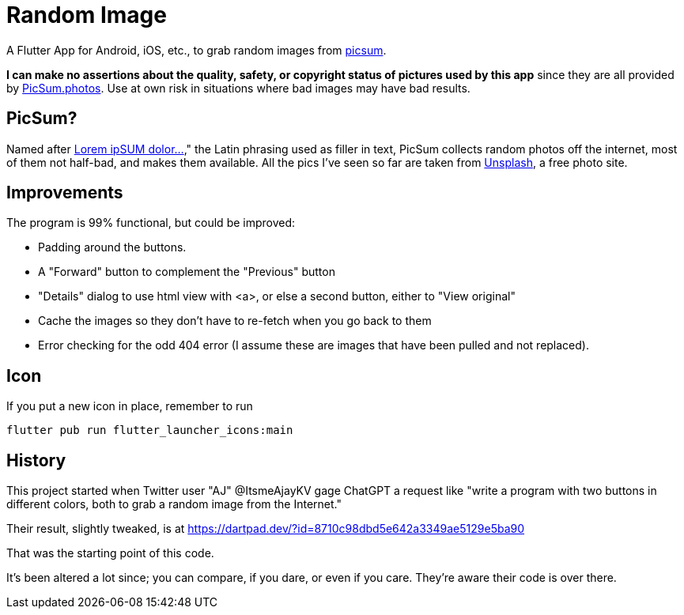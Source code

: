 = Random Image

A Flutter App for Android, iOS, etc., to grab random images from
https://picsum.photos[picsum].

*I can make no assertions about the quality, safety, or copyright status of pictures used by this app*
since they are all provided by
https://picsum.photos[PicSum.photos].
Use at own risk in situations where
bad images may have bad results.

== PicSum?

Named after
https://en.wikipedia.org/wiki/Lorem_ipsum[Lorem ipSUM dolor...],"
the Latin phrasing used as filler in text, PicSum collects random photos off the internet, most of them not half-bad,
and makes them available.
All the pics I've seen so far are taken from
https://unsplash.com[Unsplash], a free photo
site.

== Improvements

The program is 99% functional, but could be improved:

* Padding around the buttons.
* A "Forward" button to complement the "Previous" button
* "Details" dialog to use html view with <a>,
or else a second button, either to
"View original"
* Cache the images so they don't have to re-fetch when you go back to them
* Error checking for the odd 404 error
(I assume these are images that have been pulled and not replaced).

== Icon

If you put a new icon in place, remember to run

	flutter pub run flutter_launcher_icons:main

== History

This project started when Twitter user "AJ" @ItsmeAjayKV
gage ChatGPT a request like "write a program with two buttons in different colors,
both to grab a random image from the Internet."

Their result, slightly tweaked, is at https://dartpad.dev/?id=8710c98dbd5e642a3349ae5129e5ba90

That was the starting point of this code.

It's been altered a lot since; you can compare, if you dare, or even if you care.
They're aware their code is over there.
